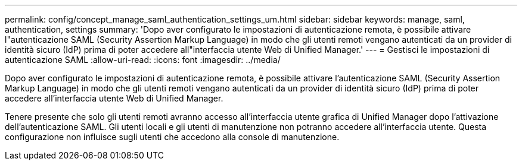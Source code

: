 ---
permalink: config/concept_manage_saml_authentication_settings_um.html 
sidebar: sidebar 
keywords: manage, saml, authentication, settings 
summary: 'Dopo aver configurato le impostazioni di autenticazione remota, è possibile attivare l"autenticazione SAML (Security Assertion Markup Language) in modo che gli utenti remoti vengano autenticati da un provider di identità sicuro (IdP) prima di poter accedere all"interfaccia utente Web di Unified Manager.' 
---
= Gestisci le impostazioni di autenticazione SAML
:allow-uri-read: 
:icons: font
:imagesdir: ../media/


[role="lead"]
Dopo aver configurato le impostazioni di autenticazione remota, è possibile attivare l'autenticazione SAML (Security Assertion Markup Language) in modo che gli utenti remoti vengano autenticati da un provider di identità sicuro (IdP) prima di poter accedere all'interfaccia utente Web di Unified Manager.

Tenere presente che solo gli utenti remoti avranno accesso all'interfaccia utente grafica di Unified Manager dopo l'attivazione dell'autenticazione SAML. Gli utenti locali e gli utenti di manutenzione non potranno accedere all'interfaccia utente. Questa configurazione non influisce sugli utenti che accedono alla console di manutenzione.

